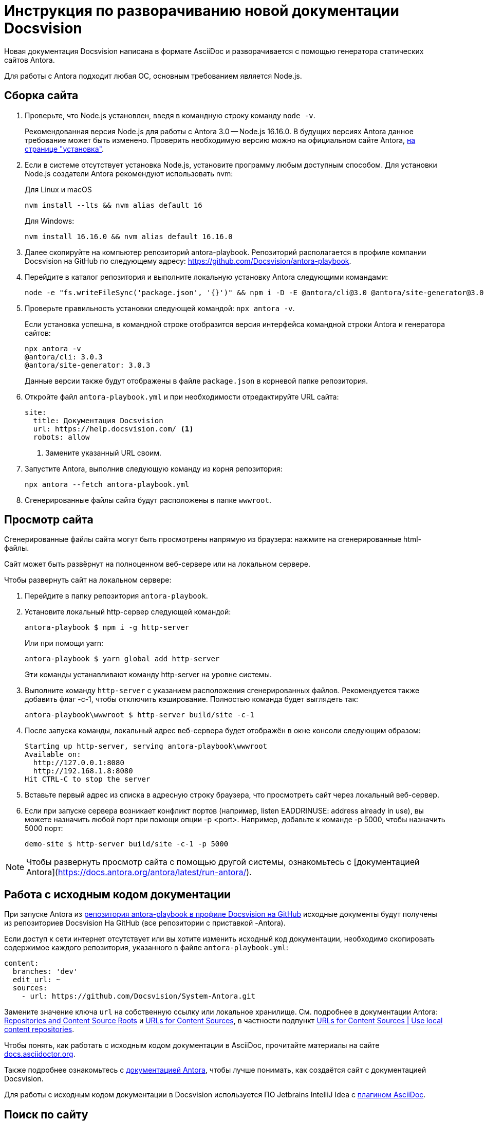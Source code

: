 = Инструкция по разворачиванию новой документации Docsvision

Новая документация Docsvision написана в формате AsciiDoc и разворачивается с помощью генератора статических сайтов Antora.

Для работы с Antora подходит любая ОС, основным требованием является Node.js.

== Сборка сайта

. Проверьте, что Node.js установлен, введя в командную строку команду `node -v`.
+
Рекомендованная версия Node.js для работы с Antora 3.0 -- Node.js 16.16.0. В будущих версиях Antora данное требование может быть изменено. Проверить необходимую версию можно на официальном сайте Antora, https://docs.antora.org/antora/latest/install-and-run-quickstart/[на странице "установка"].
+
. Если в системе отсутствует установка Node.js, установите программу любым доступным способом. Для установки Node.js создатели Antora рекомендуют использовать nvm:
+
.Для Linux и macOS
[source]
----
nvm install --lts && nvm alias default 16
----
+
.Для Windows:
[source]
----
nvm install 16.16.0 && nvm alias default 16.16.0
----
+
. Далее скопируйте на компьютер репозиторий antora-playbook. Репозиторий располагается в профиле компании Docsvision на GitHub по следующему адресу: https://github.com/Docsvision/antora-playbook.
. Перейдите в каталог репозитория и выполните локальную установку Antora следующими командами:
+
[source]
----
node -e "fs.writeFileSync('package.json', '{}')" && npm i -D -E @antora/cli@3.0 @antora/site-generator@3.0
----
+
. Проверьте правильность установки следующей командой: `npx antora -v`.
+
Если установка успешна, в командной строке отобразится версия интерфейса командной строки Antora и генератора сайтов:
+
[source]
----
npx antora -v
@antora/cli: 3.0.3
@antora/site-generator: 3.0.3
----
+
Данные версии также будут отображены в файле `package.json` в корневой папке репозитория.
+
// . Чтобы использовать пользовательский интерфейс сайта документации Docsvision:
// .. В профиле Docsvision на GitHub найдите репозиторий с проектом пользовательского интерфейса: https://github.com/Docsvision/antora-ui-default.
// .. Скопируйте проект на локальный компьютер.
// .. Выполните инструкции, указанные в README репозитория с проектом пользовательского интерфейса, чтобы собрать  пакет.
// .. Поместите папку `build\ui-bundle.zip` с архивом в корень репозитория antora-playbook.
. Откройте файл `antora-playbook.yml` и при необходимости отредактируйте URL сайта:
+
[source,yaml]
----
site:
  title: Документация Docsvision
  url: https://help.docsvision.com/ <.>
  robots: allow
----
<.> Замените указанный URL своим.
+
. Запустите Antora, выполнив следующую команду из корня репозитория:
+
[source]
----
npx antora --fetch antora-playbook.yml
----
+
. Сгенерированные файлы сайта будут расположены в папке `wwwroot`.

== Просмотр сайта

Сгенерированные файлы сайта могут быть просмотрены напрямую из браузера: нажмите на сгенерированные html-файлы.

Сайт может быть развёрнут на полноценном веб-сервере или на локальном сервере.

.Чтобы развернуть сайт на локальном сервере:
. Перейдите в папку репозитория `antora-playbook`.
. Установите локальный http-сервер следующей командой:
+
 antora-playbook $ npm i -g http-server
+
Или при помощи yarn:
+
 antora-playbook $ yarn global add http-server
+
Эти команды устанавливают команду http-server на уровне системы.
+
. Выполните команду `http-server` с указанием расположения сгенерированных файлов. Рекомендуется также добавить флаг -c-1, чтобы отключить кэширование. Полностью команда будет выглядеть так:
+
 antora-playbook\wwwroot $ http-server build/site -c-1
+
. После запуска команды, локальный адрес веб-сервера будет отображён в окне консоли следующим образом:
+
[source]
----
Starting up http-server, serving antora-playbook\wwwroot
Available on:
  http://127.0.0.1:8080
  http://192.168.1.8:8080
Hit CTRL-C to stop the server
----
+
. Вставьте первый адрес из списка в адресную строку браузера, что просмотреть сайт через локальный веб-сервер.
+
. Если при запуске сервера возникает конфликт портов (например, listen EADDRINUSE: address already in use), вы можете назначить любой порт при помощи опции -p <port>. Например, добавьте к команде -p 5000, чтобы назначить 5000 порт:
+
 demo-site $ http-server build/site -c-1 -p 5000

NOTE: Чтобы развернуть просмотр сайта с помощью другой системы, ознакомьтесь с [документацией Antora](https://docs.antora.org/antora/latest/run-antora/).

== Работа с исходным кодом документации

При запуске Antora из https://github.com/Docsvision/antora-playbook/[репозитория antora-playbook в профиле Docsvision на GitHub] исходные документы будут получены из репозиториев Docsvision На GitHub (все репозитории с приставкой -Antora).

Если доступ к сети интернет отсутствует или вы хотите изменить исходный код документации, необходимо скопировать содержимое каждого репозитория, указанного в файле `antora-playbook.yml`:

[source,yml]
----
content:
  branches: 'dev'
  edit_url: ~
  sources:
    - url: https://github.com/Docsvision/System-Antora.git
----

Замените значение ключа `url` на собственную ссылку или локальное хранилище. См. подробнее в документации Antora: https://docs.antora.org/antora/latest/content-source-repositories/[Repositories and Content Source Roots] и https://docs.antora.org/antora/latest/playbook/content-source-url[URLs for Content Sources], в частности подпункт https://docs.antora.org/antora/latest/playbook/content-source-url/#local-urls[URLs for Content Sources | Use local content repositories].

****
Чтобы понять, как работать с исходным кодом документации в AsciiDoc, прочитайте материалы на сайте https://docs.asciidoctor.org/asciidoc/latest/[docs.asciidoctor.org].

Также подробнее ознакомьтесь с https://docs.antora.org/[документацией Antora], чтобы лучше понимать, как создаётся сайт с документацией Docsvision.
****

Для работы с исходным кодом документации в Docsvision используется ПО Jetbrains IntelliJ Idea с https://intellij-asciidoc-plugin.ahus1.de/docs/users-guide/index.html[плагином AsciiDoc].

== Поиск по сайту

В собранном сайте не будет работать поиск. Чтобы воспользоваться функциями локального (офлайн) поиска, рекомендуется использовать расширение Antora Lunr Search. Подробная инструкция по разворачиванию приведена https://www.npmjs.com/package/antora-lunr[по ссылке].

Перед использованием расширения Antora Lunr Search рекомендуется удалить папку `supplemental-ui` из копии репозитория antora-playbook в профиле Docsvision.
